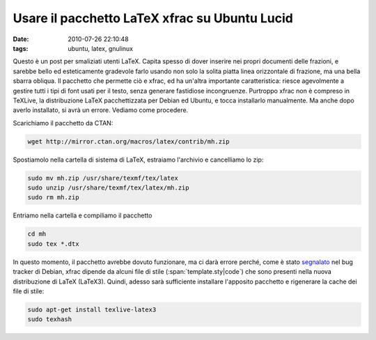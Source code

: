 Usare il pacchetto LaTeX xfrac su Ubuntu Lucid 
==============================================

:date: 2010-07-26 22:10:48
:tags: ubuntu, latex, gnulinux

Questo è un post per smaliziati utenti LaTeX. Capita spesso di dover
inserire nei propri documenti delle frazioni, e sarebbe bello ed
esteticamente gradevole farlo usando non solo la solita piatta linea
orizzontale di frazione, ma una bella sbarra obliqua. Il pacchetto che
permette ciò e xfrac, ed ha un'altra importante caratteristica: riesce
agevolmente a gestire tutti i tipi di font usati per il testo, senza
generare fastidiose incongruenze. Purtroppo xfrac non è compreso in
TeXLive, la distribuzione LaTeX pacchettizzata per Debian ed Ubuntu, e
tocca installarlo manualmente. Ma anche dopo averlo installato, si avrà
un errore. Vediamo come procedere.

Scarichiamo il pacchetto da CTAN:

.. code-block:: bash

   wget http://mirror.ctan.org/macros/latex/contrib/mh.zip

Spostiamolo nella cartella di sistema di LaTeX, estraiamo l'archivio e
cancelliamo lo zip:

.. code-block:: bash

   sudo mv mh.zip /usr/share/texmf/tex/latex
   sudo unzip /usr/share/texmf/tex/latex/mh.zip
   sudo rm mh.zip

Entriamo nella cartella e compiliamo il pacchetto

.. code-block:: bash

   cd mh
   sudo tex *.dtx

In questo momento, il pacchetto avrebbe dovuto funzionare, ma ci darà
errore perché, come è stato `segnalato`_
nel bug tracker di Debian, xfrac dipende da alcuni file di stile
(:span:`template.sty|code`) che sono presenti nella nuova distribuzione di LaTeX
(LaTeX3). Quindi, adesso sarà sufficiente installare l'apposito
pacchetto e rigenerare la cache dei file di stile:

.. code-block:: bash

   sudo apt-get install texlive-latex3
   sudo texhash

.. _segnalato: http://bugs.debian.org/cgi-bin/bugreport.cgi?bug=425591
